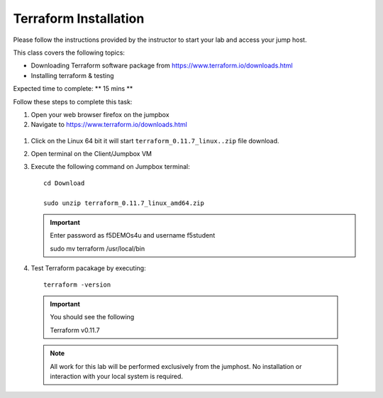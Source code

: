 Terraform Installation
----------------------

Please follow the instructions provided by the instructor to start your
lab and access your jump host.

This class covers the following topics:

- Downloading Terraform software  package from https://www.terraform.io/downloads.html
- Installing terraform & testing 

Expected time to complete: ** 15 mins **

Follow these steps to complete this task:

#. Open your web browser firefox on the jumpbox
#. Navigate to https://www.terraform.io/downloads.html

  .. image:: /_static/terraformimage.png

#. Click on the Linux 64 bit it will start ``terraform_0.11.7_linux..zip`` file download.

#. Open terminal on the Client/Jumpbox VM

#. Execute the following command on Jumpbox terminal:: 
   
   	cd Download
 
   	sudo unzip terraform_0.11.7_linux_amd64.zip

   .. IMPORTANT:: Enter password as f5DEMOs4u and username f5student

   
   	sudo mv terraform /usr/local/bin

#. Test Terraform  pacakage by executing::

  	terraform -version
 
  .. IMPORTANT:: You should see the following

    	Terraform v0.11.7

  .. NOTE::
	 All work for this lab will be performed exclusively from the 
	 jumphost. No installation or interaction with your local system is
	 required.
